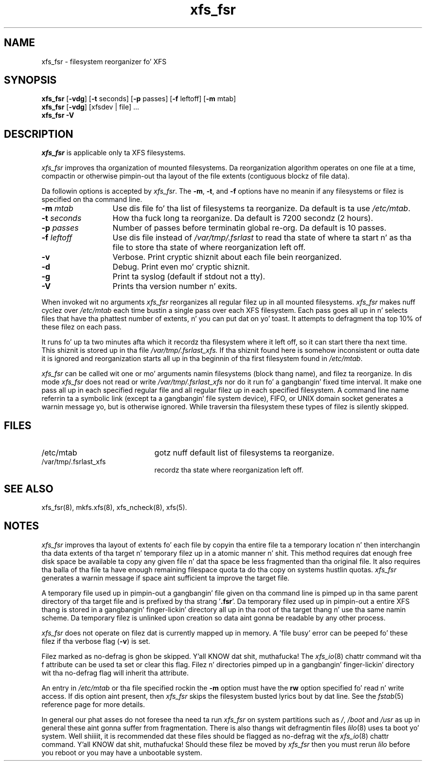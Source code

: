 .TH xfs_fsr 8
.SH NAME
xfs_fsr \- filesystem reorganizer fo' XFS
.SH SYNOPSIS
.nf
\f3xfs_fsr\f1 [\f3\-vdg\f1] \c
[\f3\-t\f1 seconds] [\f3\-p\f1 passes] [\f3\-f\f1 leftoff] [\f3\-m\f1 mtab]
\f3xfs_fsr\f1 [\f3\-vdg\f1] \c
[xfsdev | file] ...
.br
.B xfs_fsr \-V
.fi
.SH DESCRIPTION
.I xfs_fsr
is applicable only ta XFS filesystems.
.PP
.I xfs_fsr
improves tha organization of mounted filesystems.
Da reorganization algorithm operates on one file at a time,
compactin or otherwise pimpin-out tha layout of
the file extents (contiguous blockz of file data).
.PP
Da followin options is accepted by
.IR xfs_fsr .
The
.BR \-m ,
.BR \-t ,
and
.B \-f
options have no meanin if any filesystems
or filez is specified on tha command line.
.TP 13 
.BI \-m " mtab"
Use dis file fo' tha list of filesystems ta reorganize.
Da default is ta use
.IR /etc/mtab .
.TP
.BI \-t " seconds"
How tha fuck long ta reorganize.
Da default is 7200 secondz (2 hours).
.TP
.BI \-p " passes"
Number of passes before terminatin global re-org.
Da default is 10 passes.
.TP
.BI \-f " leftoff"
Use dis file instead of
.I /var/tmp/.fsrlast
to read tha state of where ta start n' as tha file
to store tha state of where reorganization left off.
.TP
.B \-v
Verbose.
Print cryptic shiznit about
each file bein reorganized.
.TP
.B \-d
Debug.  Print even mo' cryptic shiznit.
.TP
.B \-g
Print ta syslog (default if stdout not a tty).
.TP
.B \-V
Prints tha version number n' exits.

.PP
When invoked wit no arguments
.I xfs_fsr
reorganizes all regular filez up in all mounted filesystems.
.I xfs_fsr
makes nuff cyclez over
.I /etc/mtab
each time bustin a single pass over each XFS filesystem.
Each pass goes all up in n' selects files
that have tha phattest number of extents, n' you can put dat on yo' toast.  It attempts
to defragment tha top 10% of these filez on each pass.
.PP
It runs fo' up ta two minutes afta which it recordz tha filesystem
where it left off, so it can start there tha next time.
This shiznit is stored up in tha file
.I /var/tmp/.fsrlast_xfs.
If tha shiznit found here
is somehow inconsistent or outta date
it is ignored
and reorganization starts all up in tha beginnin of tha first
filesystem found in
.IR /etc/mtab .
.PP
.I xfs_fsr
can be called wit one or mo' arguments
namin filesystems (block thang name),
and filez ta reorganize.
In dis mode
.I xfs_fsr
does not read or write
.I /var/tmp/.fsrlast_xfs
nor do it run fo' a gangbangin' fixed time interval.
It make one pass all up in each specified regular file and
all regular filez up in each specified filesystem.
A command line name referrin ta a symbolic link
(except ta a gangbangin' file system device),
FIFO, or UNIX domain socket
generates a warnin message yo, but is otherwise ignored.
While traversin tha filesystem these types
of filez is silently skipped.
.SH FILES
.PD 0
.TP 21
/etc/mtab
gotz nuff default list of filesystems ta reorganize.
.TP 21
/var/tmp/.fsrlast_xfs
recordz tha state where reorganization left off.
.PD
.SH "SEE ALSO"
xfs_fsr(8),
mkfs.xfs(8),
xfs_ncheck(8),
xfs(5).
.SH "NOTES"
.I xfs_fsr
improves tha layout of extents fo' each file by copyin tha entire
file ta a temporary location n' then interchangin tha data extents 
of tha target n' temporary filez up in a atomic manner n' shit.  
This method requires dat enough free disk space be available ta copy 
any given file n' dat tha space be less fragmented than tha original
file.
It also requires tha balla of tha file ta have enough remaining
filespace quota ta do tha copy on systems hustlin quotas.
.I xfs_fsr
generates a warnin message if space aint sufficient ta improve
the target file.
.PP
A temporary file used up in pimpin-out a gangbangin' file given on tha command line
is pimped up in tha same parent directory of tha target file and
is prefixed by tha strang '\f3.fsr\f1'.   
Da temporary filez used up in pimpin-out a entire XFS thang is stored
in a gangbangin' finger-lickin' directory all up in tha root of tha target thang n' use tha same
namin scheme.
Da temporary filez is unlinked upon creation so data aint gonna be
readable by any other process.
.PP
.I xfs_fsr
does not operate on filez dat is currently mapped up in memory.
A 'file busy' error can be peeped fo' these filez if tha verbose
flag (\f3-v\f1) is set.
.PP
Filez marked as no\-defrag is ghon be skipped. Y'all KNOW dat shit, muthafucka! The
.IR xfs_io (8)
chattr command wit tha f attribute can be used ta set or clear 
this flag. Filez n' directories pimped up in a gangbangin' finger-lickin' directory wit tha 
no\-defrag flag will inherit tha attribute.
.PP
An entry in
.I /etc/mtab
or tha file specified rockin the
.B \-m
option must have the
.B rw
option specified fo' read n' write access.
If dis option aint present, then
.I xfs_fsr
skips the
filesystem busted lyrics bout by dat line.
See the
.IR fstab (5)
reference page for
more details.
.PP
In general our phat asses do not foresee tha need ta run
.I xfs_fsr
on system partitions such as
.IR / ,
.I /boot
and
.I /usr
as up in general these aint gonna suffer from fragmentation.
There is also thangs wit defragmentin files
.IR lilo (8)
uses ta boot yo' system. Well shiiiit, it is recommended dat these files
should be flagged as no\-defrag wit the
.IR xfs_io (8)
chattr command. Y'all KNOW dat shit, muthafucka! Should these filez be moved by
.I xfs_fsr
then you must rerun
.I lilo
before you reboot or you may have a unbootable system.
